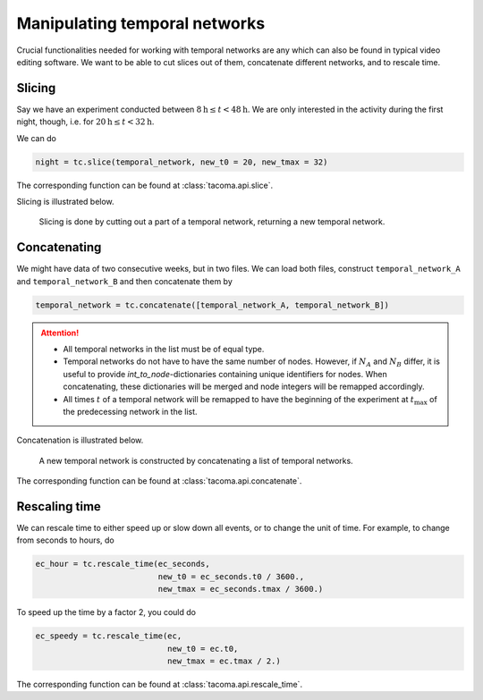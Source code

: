 Manipulating temporal networks
==============================

Crucial functionalities needed for working with temporal networks are any which
can also be found in typical video editing software. We want to be able
to cut slices out of them, concatenate different networks, and to rescale time.

Slicing
~~~~~~~

Say we have an experiment conducted between :math:`8\mathrm{h}\leq t < 48\mathrm{h}`.
We are only interested in the activity during the first night, though, i.e. for
:math:`20\mathrm{h}\leq t < 32\mathrm{h}`.

We can do

.. code:: python

    night = tc.slice(temporal_network, new_t0 = 20, new_tmax = 32)

The corresponding function can be found at :class:`tacoma.api.slice`.

Slicing is illustrated below.

.. figure:: img/slice.png
    :alt: Slicing.

    Slicing is done by cutting out a part of a temporal network,
    returning a new temporal network.

Concatenating
~~~~~~~~~~~~~

We might have data of two consecutive weeks, but in two files. We can load both files,
construct ``temporal_network_A`` and ``temporal_network_B`` and then concatenate them
by

.. code:: python

    temporal_network = tc.concatenate([temporal_network_A, temporal_network_B])

.. attention::
    
    - All temporal networks in the list must be of equal type.
    - Temporal networks do not have to have the same number of nodes. However,
      if :math:`N_A` and :math:`N_B` differ, it is useful to provide 
      `int_to_node`-dictionaries containing unique identifiers for nodes.
      When concatenating, these dictionaries will be merged and node integers
      will be remapped accordingly.
    - All times :math:`t` of a temporal network will be remapped to have the
      beginning of the experiment at :math:`t_\mathrm{max}` of the predecessing
      network in the list.

Concatenation is illustrated below.

.. figure:: img/concatenate.png
  :alt: Concatenating

  A new temporal network is constructed by concatenating a list of temporal networks.

      
The corresponding function can be found at :class:`tacoma.api.concatenate`.

Rescaling time
~~~~~~~~~~~~~~

We can rescale time to either speed up or slow down all events, or to change
the unit of time. For example, to change from seconds to hours, do

.. code:: python

    ec_hour = tc.rescale_time(ec_seconds,
                              new_t0 = ec_seconds.t0 / 3600.,
                              new_tmax = ec_seconds.tmax / 3600.)

To speed up the time by a factor 2, you could do

.. code:: python

    ec_speedy = tc.rescale_time(ec,
                                new_t0 = ec.t0,
                                new_tmax = ec.tmax / 2.)

The corresponding function can be found at :class:`tacoma.api.rescale_time`.          

